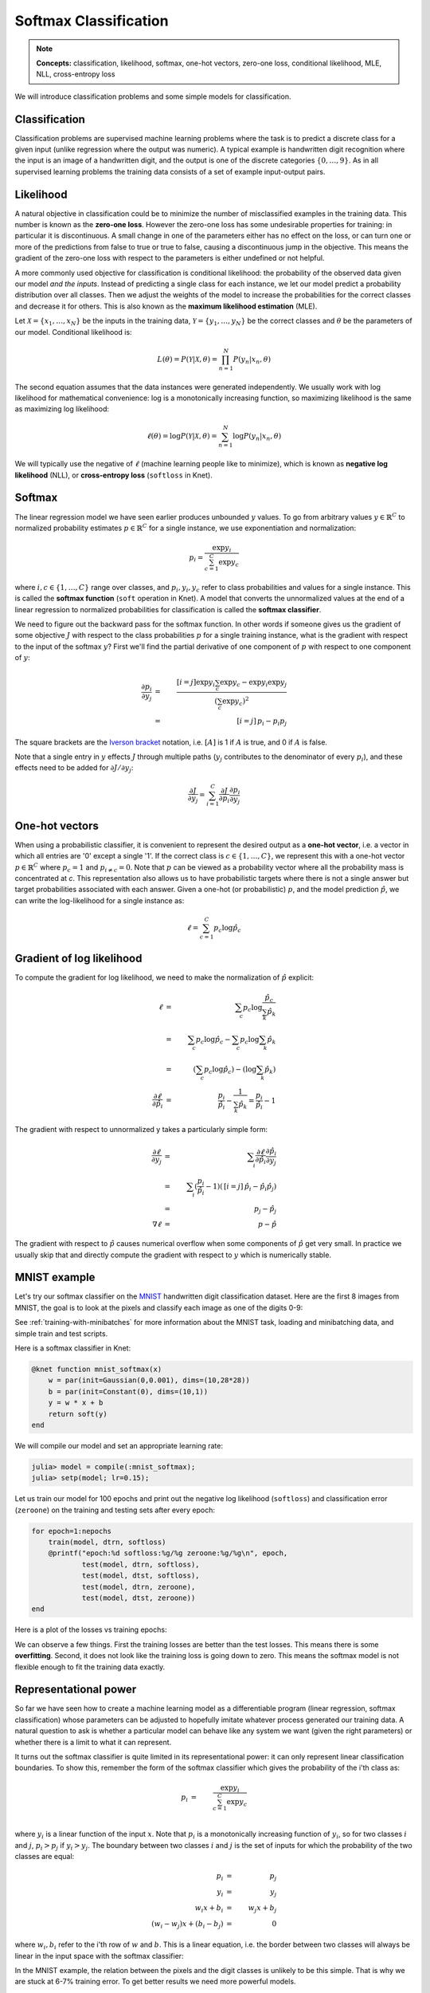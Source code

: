 **********************
Softmax Classification
**********************

.. note::

   **Concepts:** classification, likelihood, softmax, one-hot vectors,
   zero-one loss, conditional likelihood, MLE, NLL, cross-entropy loss

We will introduce classification problems and some simple models for
classification.

Classification
--------------

Classification problems are supervised machine learning problems where
the task is to predict a discrete class for a given input (unlike
regression where the output was numeric).  A typical example is
handwritten digit recognition where the input is an image of a
handwritten digit, and the output is one of the discrete categories
:math:`\{0, \ldots, 9\}`.  As in all supervised learning problems the
training data consists of a set of example input-output pairs.

Likelihood
----------

A natural objective in classification could be to minimize the number
of misclassified examples in the training data.  This number is known
as the **zero-one loss**.  However the zero-one loss has some
undesirable properties for training: in particular it is
discontinuous.  A small change in one of the parameters either has no
effect on the loss, or can turn one or more of the predictions from
false to true or true to false, causing a discontinuous jump in the
objective.  This means the gradient of the zero-one loss with respect
to the parameters is either undefined or not helpful.

A more commonly used objective for classification is conditional
likelihood: the probability of the observed data given our model *and
the inputs*.  Instead of predicting a single class for each instance,
we let our model predict a probability distribution over all classes.
Then we adjust the weights of the model to increase the probabilities
for the correct classes and decrease it for others.  This is also
known as the **maximum likelihood estimation** (MLE).

Let :math:`\mathcal{X}=\{x_1,\ldots,x_N\}` be the inputs in the
training data, :math:`\mathcal{Y}=\{y_1,\ldots,y_N\}` be the correct
classes and :math:`\theta` be the parameters of our model.
Conditional likelihood is:

.. math::

   L(\theta) = P(\mathcal{Y}|\mathcal{X},\theta) 
   = \prod_{n=1}^N P(y_n|x_n,\theta)

The second equation assumes that the data instances were generated
independently.  We usually work with log likelihood for mathematical
convenience: log is a monotonically increasing function, so maximizing
likelihood is the same as maximizing log likelihood:

.. math::

   \ell(\theta) = \log P(\mathcal{Y}|\mathcal{X},\theta) 
   = \sum_{n=1}^N \log P(y_n|x_n,\theta)

We will typically use the negative of :math:`\ell` (machine learning
people like to minimize), which is known as **negative log
likelihood** (NLL), or **cross-entropy loss** (``softloss`` in Knet).

Softmax
-------

The linear regression model we have seen earlier produces unbounded
:math:`y` values.  To go from arbitrary values
:math:`y\in\mathbb{R}^C` to normalized probability estimates
:math:`p\in\mathbb{R}^C` for a single instance, we use exponentiation
and normalization:

.. math::

   p_i = \frac{\exp y_i}{\sum_{c=1}^C \exp y_c}

where :math:`i,c\in\{1,\ldots,C\}` range over classes, and :math:`p_i,
y_i, y_c` refer to class probabilities and values for a single instance.
This is called the **softmax function** (``soft`` operation in Knet).
A model that converts the unnormalized values at the end of a linear
regression to normalized probabilities for classification is called
the **softmax classifier**.

We need to figure out the backward pass for the softmax function.  In
other words if someone gives us the gradient of some objective
:math:`J` with respect to the class probabilities :math:`p` for a
single training instance, what is the gradient with respect to the
input of the softmax :math:`y`?  First we'll find the partial
derivative of one component of :math:`p` with respect to one component
of :math:`y`:

.. math::

   \frac{\partial p_i}{\partial y_j}
   &=& \frac{[i=j] \exp y_i \sum_c \exp y_c - \exp y_i \exp y_j}
            {(\sum_c \exp y_c)^2} \\
   &=& \,[i=j]\, p_i - p_i p_j

The square brackets are the `Iverson bracket`_ notation,
i.e. :math:`[A]` is 1 if :math:`A` is true, and 0 if :math:`A` is
false.  

.. _Iverson bracket: https://en.wikipedia.org/wiki/Iverson_bracket

Note that a single entry in :math:`y` effects :math:`J` through
multiple paths (:math:`y_j` contributes to the denominator of every
:math:`p_i`), and these effects need to be added for :math:`\partial
J/\partial y_j`:

.. math::

   \frac{\partial J}{\partial y_j}
   = \sum_{i=1}^C \frac{\partial J}{\partial p_i}
   \frac{\partial p_i}{\partial y_j}


One-hot vectors
---------------

When using a probabilistic classifier, it is convenient to represent
the desired output as a **one-hot vector**, i.e. a vector in which all
entries are '0' except a single '1'.  If the correct class is
:math:`c\in\{1,\ldots,C\}`, we represent this with a one-hot vector
:math:`p\in\mathbb{R}^C` where :math:`p_c = 1` and :math:`p_{i\neq c}
= 0`.  Note that :math:`p` can be viewed as a probability vector where
all the probability mass is concentrated at `c`.  This representation
also allows us to have probabilistic targets where there is not a
single answer but target probabilities associated with each answer.
Given a one-hot (or probabilistic) :math:`p`, and the model prediction
:math:`\hat{p}`, we can write the log-likelihood for a single instance
as:

.. math::

   \ell = \sum_{c=1}^C p_c \log \hat{p}_c


Gradient of log likelihood
--------------------------

To compute the gradient for log likelihood, we need to make the
normalization of :math:`\hat{p}` explicit:

.. TODO: explain why we need explicit normalization.

.. math::

   \ell &=& \sum_c p_c \log \frac{\hat{p}_c}{\sum_k\hat{p}_k} \\
   &=& \sum_c p_c \log{\hat{p}_c} - \sum_c p_c \log \sum_k\hat{p}_k \\
   &=& (\sum_c p_c \log{\hat{p}_c}) - (\log \sum_k\hat{p}_k) \\
   \frac{\partial \ell}{\partial \hat{p}_i} &=&
   \frac{p_i}{\hat{p}_i} - \frac{1}{\sum_k\hat{p}_k}
   = \frac{p_i}{\hat{p}_i} - 1

The gradient with respect to unnormalized y takes a particularly
simple form:

.. math::

   \frac{\partial\ell}{\partial y_j}
   &=& \sum_i \frac{\partial\ell}{\partial \hat{p}_i}
   \frac{\partial \hat{p}_i}{\partial y_j} \\
   &=& \sum_i (\frac{p_i}{\hat{p}_i} - 1)(\,[i=j]\, \hat{p}_i - \hat{p}_i \hat{p}_j) \\
   &=& \, p_j - \hat{p}_j \\
   \nabla\ell &=& \, p - \hat{p}

The gradient with respect to :math:`\hat{p}` causes numerical overflow
when some components of :math:`\hat{p}` get very small.  In practice
we usually skip that and directly compute the gradient with respect to
:math:`y` which is numerically stable.

MNIST example
-------------

.. _MNIST: http://yann.lecun.com/exdb/mnist

Let's try our softmax classifier on the MNIST_ handwritten digit
classification dataset.  Here are the first 8 images from MNIST, the goal is
to look at the pixels and classify each image as one of the digits
0-9:

.. image:: images/firsteightimages.jpg

See :ref:`training-with-minibatches` for more information about the
MNIST task, loading and minibatching data, and simple train and test
scripts.

Here is a softmax classifier in Knet:

.. code::

    @knet function mnist_softmax(x)
        w = par(init=Gaussian(0,0.001), dims=(10,28*28))
        b = par(init=Constant(0), dims=(10,1))
        y = w * x + b
        return soft(y)
    end

.. code:: :hide:

   ...

We will compile our model and set an appropriate learning rate:

.. code::

    julia> model = compile(:mnist_softmax);
    julia> setp(model; lr=0.15);

Let us train our model for 100 epochs and print out the negative log
likelihood (``softloss``) and classification error (``zeroone``) on
the training and testing sets after every epoch:

.. code::

    for epoch=1:nepochs
        train(model, dtrn, softloss)
        @printf("epoch:%d softloss:%g/%g zeroone:%g/%g\n", epoch,
                test(model, dtrn, softloss),
                test(model, dtst, softloss),
                test(model, dtrn, zeroone),
                test(model, dtst, zeroone))
    end

.. testoutput::

   epoch:1 softloss:0.359311/0.342333 zeroone:0.103033/0.094
   epoch:2 softloss:0.32429/0.311829 zeroone:0.0924667/0.088
   ...
   epoch:99 softloss:0.238815/0.270058 zeroone:0.0668667/0.0763
   epoch:100 softloss:0.238695/0.270091 zeroone:0.0668333/0.0762

Here is a plot of the losses vs training epochs:

.. image:: images/mnist_softmax.png

We can observe a few things.  First the training losses are better
than the test losses.  This means there is some **overfitting**.
Second, it does not look like the training loss is going down to zero.
This means the softmax model is not flexible enough to fit the
training data exactly.

Representational power
----------------------

So far we have seen how to create a machine learning model as a
differentiable program (linear regression, softmax classification)
whose parameters can be adjusted to hopefully imitate whatever process
generated our training data.  A natural question to ask is whether a
particular model can behave like any system we want (given the right
parameters) or whether there is a limit to what it can represent.


It turns out the softmax classifier is quite limited in its
representational power: it can only represent linear classification
boundaries.  To show this, remember the form of the softmax classifier
which gives the probability of the i'th class as:

.. math::

   p_i &=& \frac{\exp y_i}{\sum_{c=1}^C \exp y_c} \\

where :math:`y_i` is a linear function of the input :math:`x`.  Note
that :math:`p_i` is a monotonically increasing function of
:math:`y_i`, so for two classes :math:`i` and :math:`j`, :math:`p_i >
p_j` if :math:`y_i > y_j`.  The boundary between two classes :math:`i`
and :math:`j` is the set of inputs for which the probability of the
two classes are equal:

.. math::

   p_i &=& p_j \\
   y_i &=& y_j \\
   w_i x + b_i &=& w_j x + b_j \\
   (w_i - w_j) x + (b_i - b_j) &=& 0

where :math:`w_i, b_i` refer to the i'th row of :math:`w` and
:math:`b`. This is a linear equation, i.e. the border between two
classes will always be linear in the input space with the softmax
classifier:

.. image:: images/linear-boundary.png

In the MNIST example, the relation between the pixels and the digit
classes is unlikely to be this simple.  That is why we are stuck at
6-7% training error.  To get better results we need more powerful
models.

References
----------

* http://ufldl.stanford.edu/tutorial/supervised/SoftmaxRegression
